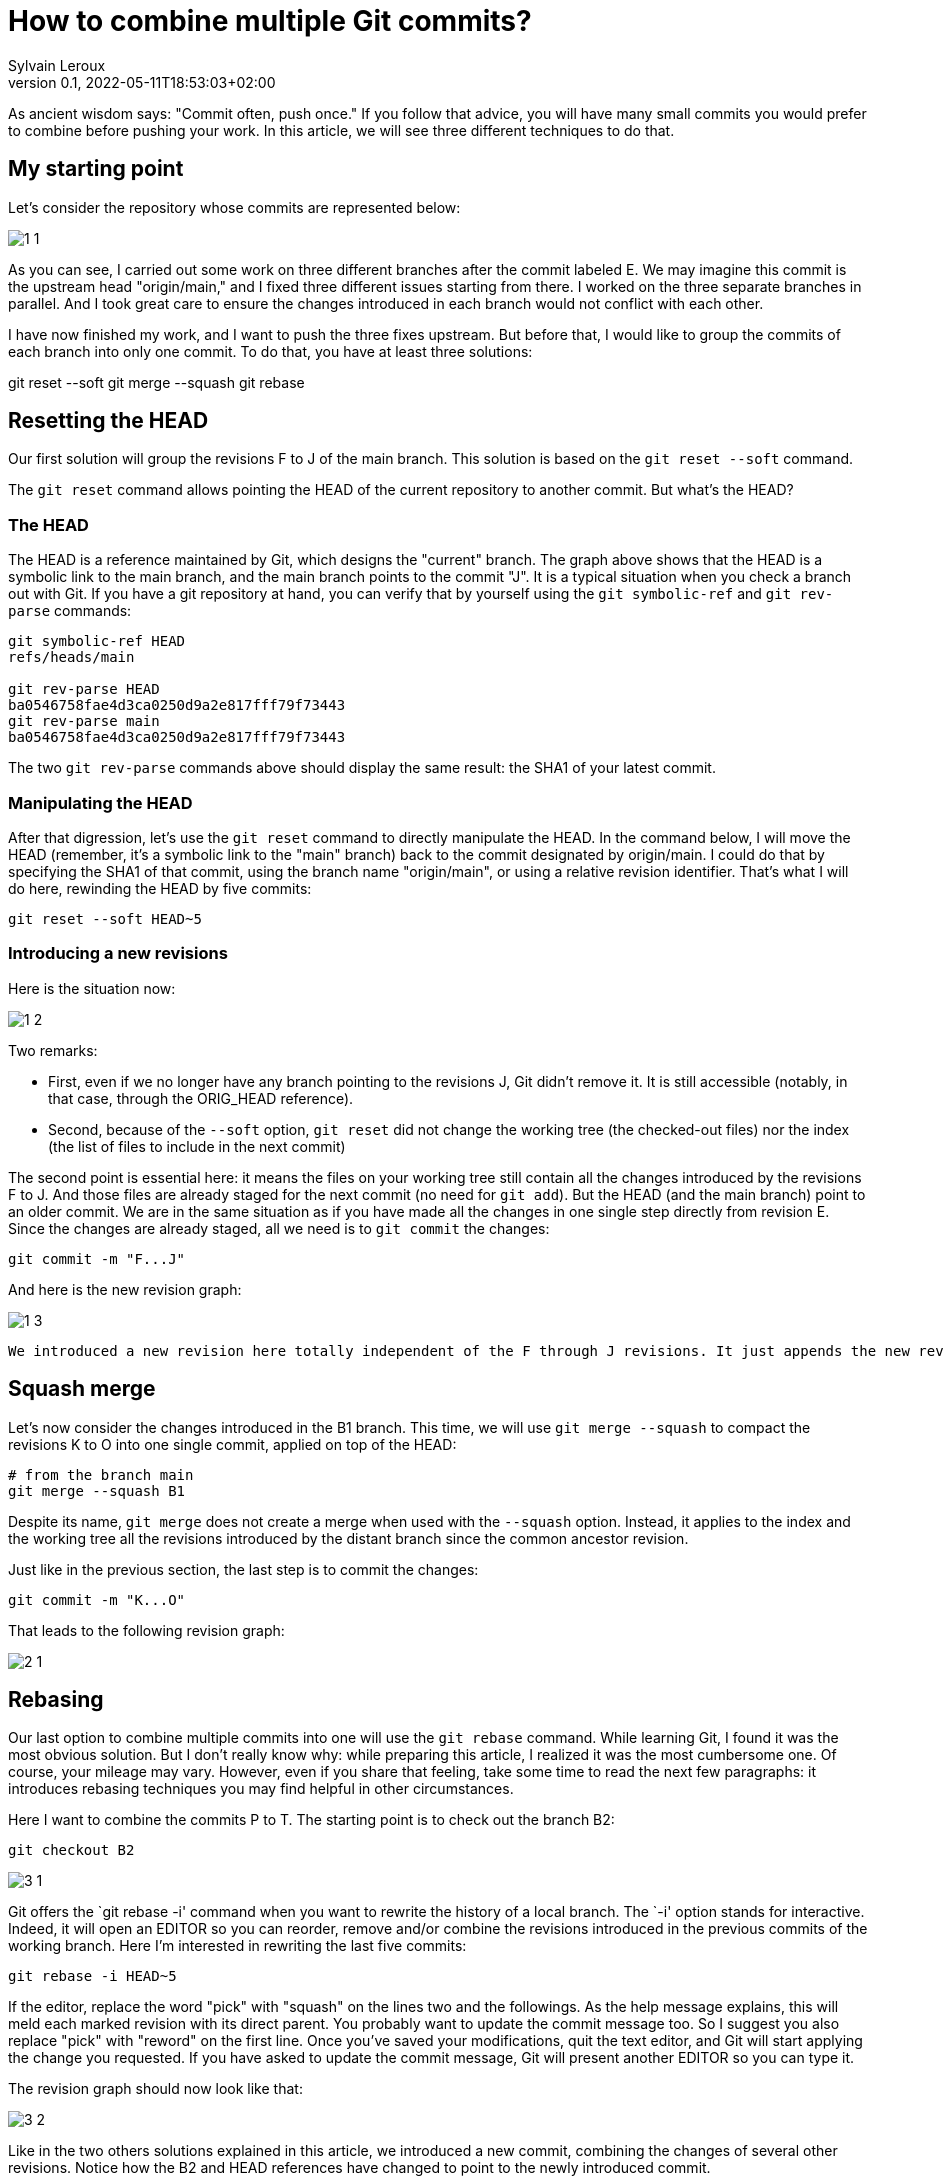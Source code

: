 = How to combine multiple Git commits?
:author: Sylvain Leroux
:pin: -
:revnumber: 0.1
:revdate: 2022-05-11T18:53:03+02:00
:keywords: Git

[.teaser]
As ancient wisdom says: "Commit often, push once." If you follow that advice, you will have many small commits you would prefer to combine before pushing your work. In this article, we will see three different techniques to do that. 

== My starting point
Let's consider the repository whose commits are represented below:

image::1-1.png[]

As you can see, I carried out some work on three different branches after the commit labeled E. We may imagine this commit is the upstream head "origin/main," and I fixed three different issues starting from there. I worked on the three separate branches in parallel. And I took great care to ensure the changes introduced in each branch would not conflict with each other.

I have now finished my work, and I want to push the three fixes upstream. But before that, I would like to group the commits of each branch into only one commit. To do that, you have at least three solutions:

git reset --soft
git merge --squash
git rebase

== Resetting the HEAD
Our first solution will group the revisions F to J of the main branch. This solution is based on the `git reset --soft` command.

The `git reset` command allows pointing the HEAD of the current repository to another commit. But what's the HEAD?

=== The HEAD
The HEAD is a reference maintained by Git, which designs the "current" branch. The graph above shows that the HEAD is a symbolic link to the main branch, and the main branch points to the commit "J". It is a typical situation when you check a branch out with Git. If you have a git repository at hand, you can verify that by yourself using the `git symbolic-ref` and `git rev-parse` commands:

```
git symbolic-ref HEAD
refs/heads/main

git rev-parse HEAD
ba0546758fae4d3ca0250d9a2e817fff79f73443
git rev-parse main
ba0546758fae4d3ca0250d9a2e817fff79f73443
```
The two `git rev-parse` commands above should display the same result: the SHA1 of your latest commit.

=== Manipulating the HEAD
After that digression, let's use the `git reset` command to directly manipulate the HEAD. In the command below, I will move the HEAD (remember, it's a symbolic link to the "main" branch) back to the commit designated by origin/main. I could do that by specifying the SHA1 of that commit, using the branch name "origin/main", or using a relative revision identifier. That's what I will do here, rewinding the HEAD by five commits:

```
git reset --soft HEAD~5
```

=== Introducing a new revisions
Here is the situation now:

image::1-2.png[]

Two remarks:

* First, even if we no longer have any branch pointing to the revisions J, Git didn't remove it. It is still accessible (notably, in that case, through the ORIG_HEAD reference).
* Second, because of the `--soft` option, `git reset` did not change the working tree (the checked-out files) nor the index (the list of files to include in the next commit)

The second point is essential here: it means the files on your working tree still contain all the changes introduced by the revisions F to J. And those files are already staged for the next commit (no need for `git add`). But the HEAD (and the main branch) point to an older commit. We are in the same situation as if you have made all the changes in one single step directly from revision E. Since the changes are already staged, all we need is to `git commit` the changes:

```
git commit -m "F...J"
```
And here is the new revision graph:

image::1-3.png[]

[NOTE]
----
We introduced a new revision here totally independent of the F through J revisions. It just appends the new revision contains the same changes. The metainformation (commit message, author, date) introduced by revisions F and its descendants was not propagated in the new revision. It's up to you to provide a detailed commit message so that important information is not lost in the process. 
----

== Squash merge
Let's now consider the changes introduced in the B1 branch. This time, we will use `git merge --squash` to compact the revisions K to O into one single commit, applied on top of the HEAD:

```
# from the branch main
git merge --squash B1
``` 

Despite its name, `git merge` does not create a merge when used with the `--squash` option. Instead, it applies to the index and the working tree all the revisions introduced by the distant branch since the common ancestor revision.

Just like in the previous section, the last step is to commit the changes:

```
git commit -m "K...O"
``` 

That leads to the following revision graph:

image::2-1.png[]

== Rebasing
Our last option to combine multiple commits into one will use the `git rebase` command. While learning Git, I found it was the most obvious solution. But I don't really know why: while preparing this article, I realized it was the most cumbersome one. Of course, your mileage may vary. However, even if you share that feeling, take some time to read the next few paragraphs: it introduces rebasing techniques you may find helpful in other circumstances.

Here I want to combine the commits P to T. The starting point is to check out the branch B2:

```
git checkout B2
```

image::3-1.png[]

Git offers the `git rebase -i' command when you want to rewrite the history of a local branch. The `-i' option stands for interactive. Indeed, it will open an EDITOR so you can reorder, remove and/or combine the revisions introduced in the previous commits of the working branch. Here I'm interested in rewriting the last five commits:

```
git rebase -i HEAD~5
```

If the editor, replace the word "pick" with "squash" on the lines two and the followings. As the help message explains, this will meld each marked revision with its direct parent. You probably want to update the commit message too. So I suggest you also replace "pick" with "reword" on the first line.
Once you've saved your modifications, quit the text editor, and Git will start applying the change you requested. If you have asked to update the commit message, Git will present another EDITOR so you can type it.

The revision graph should now look like that:


image::3-2.png[]

Like in the two others solutions explained in this article, we introduced a new commit, combining the changes of several other revisions. Notice how the B2 and HEAD references have changed to point to the newly introduced commit.

At this point, it would be tempting to immediately check out the main branch and merge it with B2. But as a postulate, at the start of this article, I stated the three initial sets of changes when independent. So I can apply them sequentially. In other words, I don't really need a merge here: it is enough to apply the `P...T` changes on top of the existing main branch.

Unfortunately, the main branch has changed a lot since the initial development of the P to T revisions. To take that into account, we will issue another `git rebase` command. This time a non-interactive one:

```
git rebase main
```

This command asks Git to change the attaching point of the current branch to a more recent version of the main branch. And indeed:


image::3-3.png[]

Now, back to the main branch:

```
git checkout main
```

image::3-4.png[]

And finally, we can advance the HEAD and the main references to point to the `P...T` revision:

```
git merge --ff-only B2
```

I said above I didn't want to introduce a merge (i.e., a commit with several parents). And I still use the `git merge` command!?! Well, if it can `git merge` will perform a *fast-forward* operation instead of a merge. In that case, Git applies the new revisions sequentially on top of the current HEAD. Git will do that automatically by default. So, strictly speaking, no option is required here. However, I still used the `--ff-only` flag to avoid `git merge` falling back to another merge strategy if it can't fast forward. It is a safety net, so `git merge` will fail if it can't fast-forward. Letting me the work of fixing the issue--instead of introducing a merge commit I didn't want.
talk
Here, once again, because my different branches of development were independent, the process went smoothly, resulting in that final graph:


image::3-5.png[]

And here we are: starting from three independent branches developed in parallel with many small commits, we end up with three broader-scoped commits applied sequentially on our main branch, ready to push upstream. 

== Are these "best practices"?
It is always a good idea to have a different branch for each issue you are working on. Notably, the author worked directly in the main branch in the example I used here, something I wouldn't recommend. But that's how it was done in the real-world repository that inspired this post--and that's probably the use case many new (and not so new) Git users will encounter.
I also focussed exclusively on Git while writing this article. In particular, I didn't talk about testing or CI. Of course, you should run all your test suites (or push your changes on the CI platform) at each step. I also recommend rebasing (and re-testing) the individual branches after each change in the main branch--a technique I introduced in the preceding section.


== Conclusion
Of course, in real-world use cases, you won't need to mix the three different solutions presented here. You will probably stick to the one that better suits your workflow. Incidentally, I wasn't exhaustive on the topic. There is at least one other solution implying `git stash`. I will let you investigate that alternative by yourself. As always, don't hesitate to share your findings on social networks!
